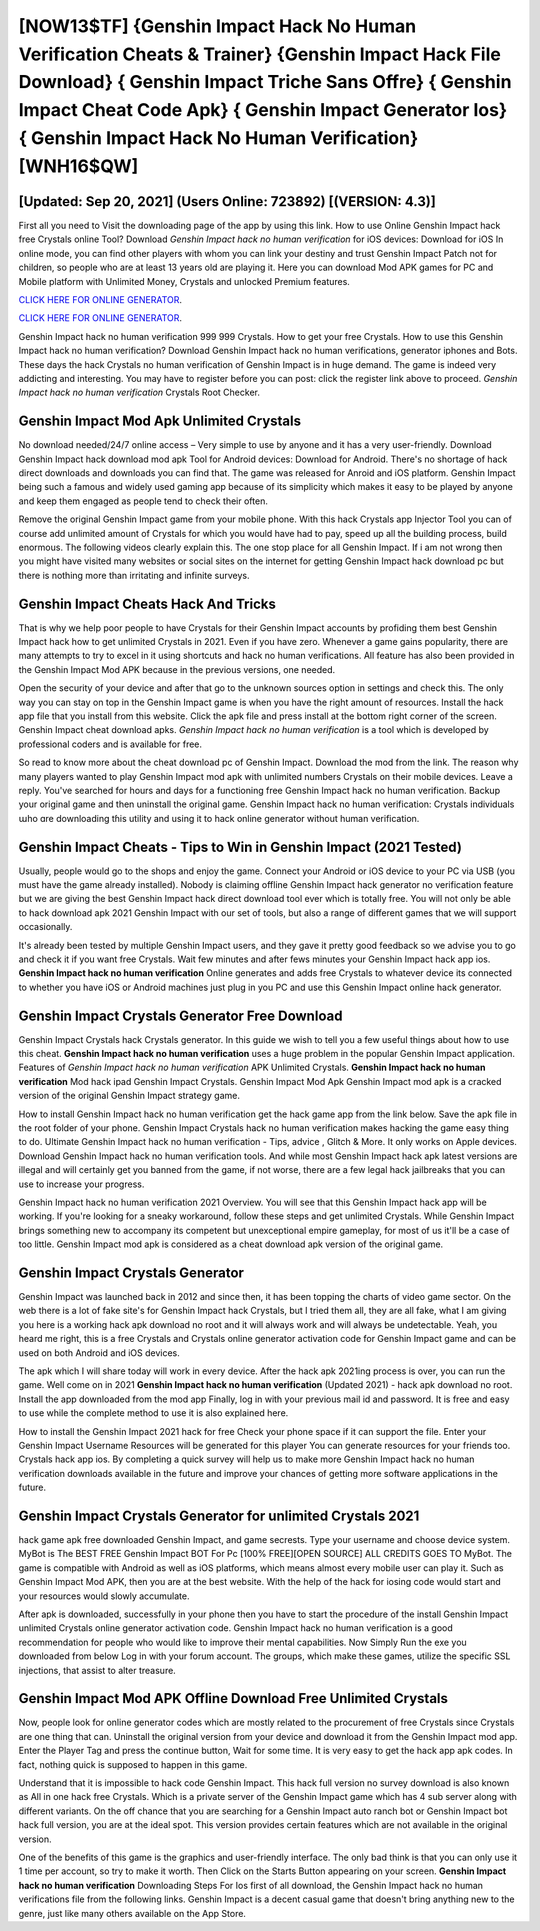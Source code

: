[NOW13$TF]   {Genshin Impact Hack No Human Verification Cheats & Trainer}  {Genshin Impact Hack File Download}  { Genshin Impact Triche Sans Offre}  { Genshin Impact Cheat Code Apk}  { Genshin Impact Generator Ios}  { Genshin Impact Hack No Human Verification} [WNH16$QW]
=========

[Updated: Sep 20, 2021] (Users Online: 723892) [(VERSION: 4.3)]
---------

First all you need to Visit the downloading page of the app by using this link.  How to use Online Genshin Impact hack free Crystals online Tool? Download *Genshin Impact hack no human verification* for iOS devices: Download for iOS In online mode, you can find other players with whom you can link your destiny and trust Genshin Impact Patch not for children, so people who are at least 13 years old are playing it. Here you can download Mod APK games for PC and Mobile platform with Unlimited Money, Crystals and unlocked Premium features.

`CLICK HERE FOR ONLINE GENERATOR`_.

.. _CLICK HERE FOR ONLINE GENERATOR: http://realdld.xyz/5bb6426

`CLICK HERE FOR ONLINE GENERATOR`_.

.. _CLICK HERE FOR ONLINE GENERATOR: http://realdld.xyz/5bb6426

Genshin Impact hack no human verification 999 999 Crystals.  How to get your free Crystals.  How to use this Genshin Impact hack no human verification?  Download Genshin Impact hack no human verifications, generator iphones and Bots.  These days the hack Crystals no human verification of Genshin Impact is in huge demand.  The game is indeed very addicting and interesting.  You may have to register before you can post: click the register link above to proceed.  *Genshin Impact hack no human verification* Crystals Root Checker.

Genshin Impact Mod Apk Unlimited Crystals
---------

No download needed/24/7 online access – Very simple to use by anyone and it has a very user-friendly. Download Genshin Impact hack download mod apk Tool for Android devices: Download for Android.  There's no shortage of hack direct downloads and downloads you can find that. The game was released for Anroid and iOS platform. Genshin Impact being such a famous and widely used gaming app because of its simplicity which makes it easy to be played by anyone and keep them engaged as people tend to check their often.

Remove the original Genshin Impact game from your mobile phone.  With this hack Crystals app Injector Tool you can of course add unlimited amount of Crystals for which you would have had to pay, speed up all the building process, build enormous. The following videos clearly explain this. The one stop place for all Genshin Impact. If i am not wrong then you might have visited many websites or social sites on the internet for getting Genshin Impact hack download pc but there is nothing more than irritating and infinite surveys.


Genshin Impact Cheats Hack And Tricks
---------

That is why we help poor people to have Crystals for their Genshin Impact accounts by profiding them best Genshin Impact hack how to get unlimited Crystals in 2021.  Even if you have zero. Whenever a game gains popularity, there are many attempts to try to excel in it using shortcuts and hack no human verifications.  All feature has also been provided in the Genshin Impact Mod APK because in the previous versions, one needed.

Open the security of your device and after that go to the unknown sources option in settings and check this.  The only way you can stay on top in the Genshin Impact game is when you have the right amount of resources.  Install the hack app file that you install from this website.  Click the apk file and press install at the bottom right corner of the screen. Genshin Impact cheat download apks.  *Genshin Impact hack no human verification* is a tool which is developed by professional coders and is available for free.

So read to know more about the cheat download pc of Genshin Impact.  Download the mod from the link.  The reason why many players wanted to play Genshin Impact mod apk with unlimited numbers Crystals on their mobile devices. Leave a reply.  You've searched for hours and days for a functioning free Genshin Impact hack no human verification.  Backup your original game and then uninstall the original game.  Genshin Impact hack no human verification: Crystals  individuals աhо ɑre downloading tɦis utility and uѕing іt to hack online generator without human verification.

Genshin Impact Cheats - Tips to Win in Genshin Impact (2021 Tested)
---------

Usually, people would go to the shops and enjoy the game.  Connect your Android or iOS device to your PC via USB (you must have the game already installed).  Nobody is claiming offline Genshin Impact hack generator no verification feature but we are giving the best Genshin Impact hack direct download tool ever which is totally free. You will not only be able to hack download apk 2021 Genshin Impact with our set of tools, but also a range of different games that we will support occasionally.

It's already been tested by multiple Genshin Impact users, and they gave it pretty good feedback so we advise you to go and check it if you want free Crystals.  Wait few minutes and after fews minutes your Genshin Impact hack app ios. **Genshin Impact hack no human verification** Online generates and adds free Crystals to whatever device its connected to whether you have iOS or Android machines just plug in you PC and use this Genshin Impact online hack generator.

Genshin Impact Crystals Generator Free Download
---------

Genshin Impact Crystals hack Crystals generator.  In this guide we wish to tell you a few useful things about how to use this cheat. **Genshin Impact hack no human verification** uses a huge problem in the popular Genshin Impact application.  Features of *Genshin Impact hack no human verification* APK Unlimited Crystals.  **Genshin Impact hack no human verification** Mod hack ipad Genshin Impact Crystals.  Genshin Impact Mod Apk Genshin Impact mod apk is a cracked version of the original Genshin Impact strategy game.

How to install Genshin Impact hack no human verification get the hack game app from the link below.  Save the apk file in the root folder of your phone.  Genshin Impact Crystals hack no human verification makes hacking the game easy thing to do.  Ultimate Genshin Impact hack no human verification - Tips, advice , Glitch & More.  It only works on Apple devices. Download Genshin Impact hack no human verification tools.  And while most Genshin Impact hack apk latest versions are illegal and will certainly get you banned from the game, if not worse, there are a few legal hack jailbreaks that you can use to increase your progress.

Genshin Impact hack no human verification 2021 Overview.  You will see that this Genshin Impact hack app will be working. If you're looking for a sneaky workaround, follow these steps and get unlimited Crystals.  While Genshin Impact brings something new to accompany its competent but unexceptional empire gameplay, for most of us it'll be a case of too little. Genshin Impact mod apk is considered as a cheat download apk version of the original game.

Genshin Impact Crystals Generator
---------

Genshin Impact was launched back in 2012 and since then, it has been topping the charts of video game sector.  On the web there is a lot of fake site's for Genshin Impact hack Crystals, but I tried them all, they are all fake, what I am giving you here is a working hack apk download no root and it will always work and will always be undetectable. Yeah, you heard me right, this is a free Crystals and Crystals online generator activation code for ‎Genshin Impact game and can be used on both Android and iOS devices.

The apk which I will share today will work in every device.  After the hack apk 2021ing process is over, you can run the game. Well come on in 2021 **Genshin Impact hack no human verification** (Updated 2021) - hack apk download no root.  Install the app downloaded from the mod app Finally, log in with your previous mail id and password. It is free and easy to use while the complete method to use it is also explained here.

How to install the Genshin Impact 2021 hack for free Check your phone space if it can support the file.  Enter your Genshin Impact Username Resources will be generated for this player You can generate resources for your friends too.  Crystals hack app ios.   By completing a quick survey will help us to make more Genshin Impact hack no human verification downloads available in the future and improve your chances of getting more software applications in the future.

Genshin Impact Crystals Generator for unlimited Crystals 2021
---------

hack game apk free downloaded Genshin Impact, and game secrests.  Type your username and choose device system. MyBot is The BEST FREE Genshin Impact BOT For Pc [100% FREE][OPEN SOURCE] ALL CREDITS GOES TO MyBot. The game is compatible with Android as well as iOS platforms, which means almost every mobile user can play it.  Such as Genshin Impact Mod APK, then you are at the best website.  With the help of the hack for iosing code would start and your resources would slowly accumulate.

After apk is downloaded, successfully in your phone then you have to start the procedure of the install Genshin Impact unlimited Crystals online generator activation code.  Genshin Impact hack no human verification is a good recommendation for people who would like to improve their mental capabilities.  Now Simply Run the exe you downloaded from below Log in with your forum account. The groups, which make these games, utilize the specific SSL injections, that assist to alter treasure.

Genshin Impact Mod APK Offline Download Free Unlimited Crystals
---------

Now, people look for online generator codes which are mostly related to the procurement of free Crystals since Crystals are one thing that can. Uninstall the original version from your device and download it from the Genshin Impact mod app.  Enter the Player Tag and press the continue button, Wait for some time. It is very easy to get the hack app apk codes.  In fact, nothing quick is supposed to happen in this game.

Understand that it is impossible to hack code Genshin Impact.  This hack full version no survey download is also known as All in one hack free Crystals.  Which is a private server of the Genshin Impact game which has 4 sub server along with different variants.  On the off chance that you are searching for a Genshin Impact auto ranch bot or Genshin Impact bot hack full version, you are at the ideal spot.  This version provides certain features which are not available in the original version.

One of the benefits of this game is the graphics and user-friendly interface.  The only bad think is that you can only use it 1 time per account, so try to make it worth. Then Click on the Starts Button appearing on your screen.  **Genshin Impact hack no human verification** Downloading Steps For Ios first of all download, the Genshin Impact hack no human verifications file from the following links.  Genshin Impact is a decent casual game that doesn't bring anything new to the genre, just like many others available on the App Store.